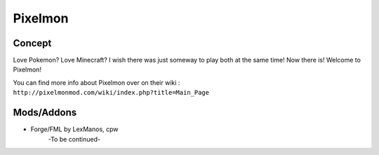 Pixelmon
========

Concept
-------
Love Pokemon? Love Minecraft? I wish there was just someway to play both at the same time! Now there is! Welcome to Pixelmon!

You can find more info about Pixelmon over on their wiki : ``http://pixelmonmod.com/wiki/index.php?title=Main_Page``

Mods/Addons
-----------
* Forge/FML by LexManos, cpw
	-To be continued-